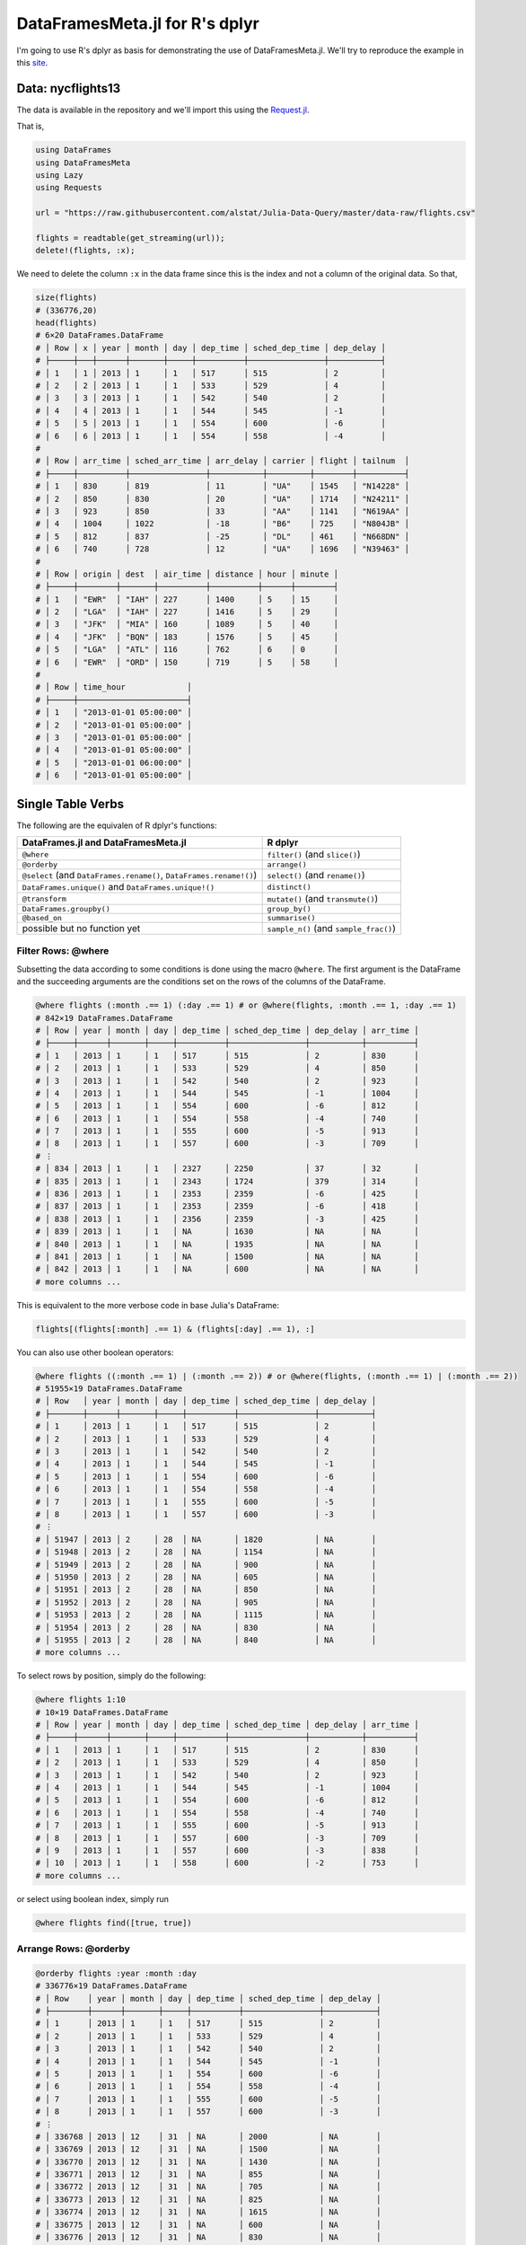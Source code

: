 DataFramesMeta.jl for R's dplyr
=============
I'm going to use R's dplyr as basis for demonstrating the use of DataFramesMeta.jl.
We'll try to reproduce the example in this site_.

.. _site: https://cran.rstudio.com/web/packages/dplyr/vignettes/introduction.html

Data: nycflights13
--------------
The data is available in the repository and we'll import this using the Request.jl_.

.. _Request.jl: https://github.com/JuliaWeb/Requests.jl

That is,

.. code-block:: julia

  using DataFrames
  using DataFramesMeta
  using Lazy
  using Requests

  url = "https://raw.githubusercontent.com/alstat/Julia-Data-Query/master/data-raw/flights.csv"

  flights = readtable(get_streaming(url));
  delete!(flights, :x);

We need to delete the column ``:x`` in the data frame since this is the index
and not a column of the original data. So that,

.. code-block:: julia

  size(flights)
  # (336776,20)
  head(flights)
  # 6×20 DataFrames.DataFrame
  # │ Row │ x │ year │ month │ day │ dep_time │ sched_dep_time │ dep_delay │
  # ├─────┼───┼──────┼───────┼─────┼──────────┼────────────────┼───────────┤
  # │ 1   │ 1 │ 2013 │ 1     │ 1   │ 517      │ 515            │ 2         │
  # │ 2   │ 2 │ 2013 │ 1     │ 1   │ 533      │ 529            │ 4         │
  # │ 3   │ 3 │ 2013 │ 1     │ 1   │ 542      │ 540            │ 2         │
  # │ 4   │ 4 │ 2013 │ 1     │ 1   │ 544      │ 545            │ -1        │
  # │ 5   │ 5 │ 2013 │ 1     │ 1   │ 554      │ 600            │ -6        │
  # │ 6   │ 6 │ 2013 │ 1     │ 1   │ 554      │ 558            │ -4        │
  #
  # │ Row │ arr_time │ sched_arr_time │ arr_delay │ carrier │ flight │ tailnum  │
  # ├─────┼──────────┼────────────────┼───────────┼─────────┼────────┼──────────┤
  # │ 1   │ 830      │ 819            │ 11        │ "UA"    │ 1545   │ "N14228" │
  # │ 2   │ 850      │ 830            │ 20        │ "UA"    │ 1714   │ "N24211" │
  # │ 3   │ 923      │ 850            │ 33        │ "AA"    │ 1141   │ "N619AA" │
  # │ 4   │ 1004     │ 1022           │ -18       │ "B6"    │ 725    │ "N804JB" │
  # │ 5   │ 812      │ 837            │ -25       │ "DL"    │ 461    │ "N668DN" │
  # │ 6   │ 740      │ 728            │ 12        │ "UA"    │ 1696   │ "N39463" │
  #
  # │ Row │ origin │ dest  │ air_time │ distance │ hour │ minute │
  # ├─────┼────────┼───────┼──────────┼──────────┼──────┼────────┤
  # │ 1   │ "EWR"  │ "IAH" │ 227      │ 1400     │ 5    │ 15     │
  # │ 2   │ "LGA"  │ "IAH" │ 227      │ 1416     │ 5    │ 29     │
  # │ 3   │ "JFK"  │ "MIA" │ 160      │ 1089     │ 5    │ 40     │
  # │ 4   │ "JFK"  │ "BQN" │ 183      │ 1576     │ 5    │ 45     │
  # │ 5   │ "LGA"  │ "ATL" │ 116      │ 762      │ 6    │ 0      │
  # │ 6   │ "EWR"  │ "ORD" │ 150      │ 719      │ 5    │ 58     │
  #
  # │ Row │ time_hour             │
  # ├─────┼───────────────────────┤
  # │ 1   │ "2013-01-01 05:00:00" │
  # │ 2   │ "2013-01-01 05:00:00" │
  # │ 3   │ "2013-01-01 05:00:00" │
  # │ 4   │ "2013-01-01 05:00:00" │
  # │ 5   │ "2013-01-01 06:00:00" │
  # │ 6   │ "2013-01-01 05:00:00" │

Single Table Verbs
-------------
The following are the equivalen of R dplyr's functions:

+---------------------------------------------------------------------+----------------------------------------+
| **DataFrames.jl** and **DataFramesMeta.jl**                         | **R dplyr**                            |
+=====================================================================+========================================+
| ``@where``                                                          | ``filter()`` (and ``slice()``)         |
+---------------------------------------------------------------------+----------------------------------------+
| ``@orderby``                                                        | ``arrange()``                          |
+---------------------------------------------------------------------+----------------------------------------+
| ``@select`` (and ``DataFrames.rename()``, ``DataFrames.rename!()``) | ``select()`` (and ``rename()``)        |
+---------------------------------------------------------------------+----------------------------------------+
| ``DataFrames.unique()`` and ``DataFrames.unique!()``                | ``distinct()``                         |
+---------------------------------------------------------------------+----------------------------------------+
| ``@transform``                                                      | ``mutate()`` (and ``transmute()``)     |
+---------------------------------------------------------------------+----------------------------------------+
| ``DataFrames.groupby()``                                            | ``group_by()``                         |
+---------------------------------------------------------------------+----------------------------------------+
| ``@based_on``                                                       | ``summarise()``                        |
+---------------------------------------------------------------------+----------------------------------------+
| possible but no function yet                                        | ``sample_n()`` (and ``sample_frac()``) |
+---------------------------------------------------------------------+----------------------------------------+

Filter Rows: @where
~~~~~~~~~~~~~~~
Subsetting the data according to some conditions is done using the macro ``@where``.
The first argument is the DataFrame and the succeeding arguments are the conditions
set on the rows of the columns of the DataFrame.

.. code-block:: julia

  @where flights (:month .== 1) (:day .== 1) # or @where(flights, :month .== 1, :day .== 1)
  # 842×19 DataFrames.DataFrame
  # │ Row │ year │ month │ day │ dep_time │ sched_dep_time │ dep_delay │ arr_time │
  # ├─────┼──────┼───────┼─────┼──────────┼────────────────┼───────────┼──────────┤
  # │ 1   │ 2013 │ 1     │ 1   │ 517      │ 515            │ 2         │ 830      │
  # │ 2   │ 2013 │ 1     │ 1   │ 533      │ 529            │ 4         │ 850      │
  # │ 3   │ 2013 │ 1     │ 1   │ 542      │ 540            │ 2         │ 923      │
  # │ 4   │ 2013 │ 1     │ 1   │ 544      │ 545            │ -1        │ 1004     │
  # │ 5   │ 2013 │ 1     │ 1   │ 554      │ 600            │ -6        │ 812      │
  # │ 6   │ 2013 │ 1     │ 1   │ 554      │ 558            │ -4        │ 740      │
  # │ 7   │ 2013 │ 1     │ 1   │ 555      │ 600            │ -5        │ 913      │
  # │ 8   │ 2013 │ 1     │ 1   │ 557      │ 600            │ -3        │ 709      │
  # ⋮
  # │ 834 │ 2013 │ 1     │ 1   │ 2327     │ 2250           │ 37        │ 32       │
  # │ 835 │ 2013 │ 1     │ 1   │ 2343     │ 1724           │ 379       │ 314      │
  # │ 836 │ 2013 │ 1     │ 1   │ 2353     │ 2359           │ -6        │ 425      │
  # │ 837 │ 2013 │ 1     │ 1   │ 2353     │ 2359           │ -6        │ 418      │
  # │ 838 │ 2013 │ 1     │ 1   │ 2356     │ 2359           │ -3        │ 425      │
  # │ 839 │ 2013 │ 1     │ 1   │ NA       │ 1630           │ NA        │ NA       │
  # │ 840 │ 2013 │ 1     │ 1   │ NA       │ 1935           │ NA        │ NA       │
  # │ 841 │ 2013 │ 1     │ 1   │ NA       │ 1500           │ NA        │ NA       │
  # │ 842 │ 2013 │ 1     │ 1   │ NA       │ 600            │ NA        │ NA       │
  # more columns ...

This is equivalent to the more verbose code in base Julia's DataFrame:

.. code-block:: julia

  flights[(flights[:month] .== 1) & (flights[:day] .== 1), :]

You can also use other boolean operators:

.. code-block:: julia

  @where flights ((:month .== 1) | (:month .== 2)) # or @where(flights, (:month .== 1) | (:month .== 2))
  # 51955×19 DataFrames.DataFrame
  # │ Row   │ year │ month │ day │ dep_time │ sched_dep_time │ dep_delay │
  # ├───────┼──────┼───────┼─────┼──────────┼────────────────┼───────────┤
  # │ 1     │ 2013 │ 1     │ 1   │ 517      │ 515            │ 2         │
  # │ 2     │ 2013 │ 1     │ 1   │ 533      │ 529            │ 4         │
  # │ 3     │ 2013 │ 1     │ 1   │ 542      │ 540            │ 2         │
  # │ 4     │ 2013 │ 1     │ 1   │ 544      │ 545            │ -1        │
  # │ 5     │ 2013 │ 1     │ 1   │ 554      │ 600            │ -6        │
  # │ 6     │ 2013 │ 1     │ 1   │ 554      │ 558            │ -4        │
  # │ 7     │ 2013 │ 1     │ 1   │ 555      │ 600            │ -5        │
  # │ 8     │ 2013 │ 1     │ 1   │ 557      │ 600            │ -3        │
  # ⋮
  # │ 51947 │ 2013 │ 2     │ 28  │ NA       │ 1820           │ NA        │
  # │ 51948 │ 2013 │ 2     │ 28  │ NA       │ 1154           │ NA        │
  # │ 51949 │ 2013 │ 2     │ 28  │ NA       │ 900            │ NA        │
  # │ 51950 │ 2013 │ 2     │ 28  │ NA       │ 605            │ NA        │
  # │ 51951 │ 2013 │ 2     │ 28  │ NA       │ 850            │ NA        │
  # │ 51952 │ 2013 │ 2     │ 28  │ NA       │ 905            │ NA        │
  # │ 51953 │ 2013 │ 2     │ 28  │ NA       │ 1115           │ NA        │
  # │ 51954 │ 2013 │ 2     │ 28  │ NA       │ 830            │ NA        │
  # │ 51955 │ 2013 │ 2     │ 28  │ NA       │ 840            │ NA        │
  # more columns ...

To select rows by position, simply do the following:

.. code-block:: julia

  @where flights 1:10
  # 10×19 DataFrames.DataFrame
  # │ Row │ year │ month │ day │ dep_time │ sched_dep_time │ dep_delay │ arr_time │
  # ├─────┼──────┼───────┼─────┼──────────┼────────────────┼───────────┼──────────┤
  # │ 1   │ 2013 │ 1     │ 1   │ 517      │ 515            │ 2         │ 830      │
  # │ 2   │ 2013 │ 1     │ 1   │ 533      │ 529            │ 4         │ 850      │
  # │ 3   │ 2013 │ 1     │ 1   │ 542      │ 540            │ 2         │ 923      │
  # │ 4   │ 2013 │ 1     │ 1   │ 544      │ 545            │ -1        │ 1004     │
  # │ 5   │ 2013 │ 1     │ 1   │ 554      │ 600            │ -6        │ 812      │
  # │ 6   │ 2013 │ 1     │ 1   │ 554      │ 558            │ -4        │ 740      │
  # │ 7   │ 2013 │ 1     │ 1   │ 555      │ 600            │ -5        │ 913      │
  # │ 8   │ 2013 │ 1     │ 1   │ 557      │ 600            │ -3        │ 709      │
  # │ 9   │ 2013 │ 1     │ 1   │ 557      │ 600            │ -3        │ 838      │
  # │ 10  │ 2013 │ 1     │ 1   │ 558      │ 600            │ -2        │ 753      │
  # more columns ...

or select using boolean index, simply run

.. code-block:: julia

  @where flights find([true, true])

Arrange Rows: @orderby
~~~~~~~~~~~~~~~

.. code-block:: julia

  @orderby flights :year :month :day
  # 336776×19 DataFrames.DataFrame
  # │ Row    │ year │ month │ day │ dep_time │ sched_dep_time │ dep_delay │
  # ├────────┼──────┼───────┼─────┼──────────┼────────────────┼───────────┤
  # │ 1      │ 2013 │ 1     │ 1   │ 517      │ 515            │ 2         │
  # │ 2      │ 2013 │ 1     │ 1   │ 533      │ 529            │ 4         │
  # │ 3      │ 2013 │ 1     │ 1   │ 542      │ 540            │ 2         │
  # │ 4      │ 2013 │ 1     │ 1   │ 544      │ 545            │ -1        │
  # │ 5      │ 2013 │ 1     │ 1   │ 554      │ 600            │ -6        │
  # │ 6      │ 2013 │ 1     │ 1   │ 554      │ 558            │ -4        │
  # │ 7      │ 2013 │ 1     │ 1   │ 555      │ 600            │ -5        │
  # │ 8      │ 2013 │ 1     │ 1   │ 557      │ 600            │ -3        │
  # ⋮
  # │ 336768 │ 2013 │ 12    │ 31  │ NA       │ 2000           │ NA        │
  # │ 336769 │ 2013 │ 12    │ 31  │ NA       │ 1500           │ NA        │
  # │ 336770 │ 2013 │ 12    │ 31  │ NA       │ 1430           │ NA        │
  # │ 336771 │ 2013 │ 12    │ 31  │ NA       │ 855            │ NA        │
  # │ 336772 │ 2013 │ 12    │ 31  │ NA       │ 705            │ NA        │
  # │ 336773 │ 2013 │ 12    │ 31  │ NA       │ 825            │ NA        │
  # │ 336774 │ 2013 │ 12    │ 31  │ NA       │ 1615           │ NA        │
  # │ 336775 │ 2013 │ 12    │ 31  │ NA       │ 600            │ NA        │
  # │ 336776 │ 2013 │ 12    │ 31  │ NA       │ 830            │ NA        │
  # more columns ...

There is a problem with descending order. The code below is my attempt and the
result is not equivalent with that in dplyr.

.. code-block:: julia

  @orderby flights sort(:arr_delay, rev = false)

Select Columns: @select
~~~~~~~~~~~~~~~
To select a specific column use ``@select`` macro.

.. code-block:: julia

  @select flights :year :month :day # or @select(flights, :year, :month, :day)
  # 336776×3 DataFrames.DataFrame
  # │ Row    │ year │ month │ day │
  # ├────────┼──────┼───────┼─────┤
  # │ 1      │ 2013 │ 1     │ 1   │
  # │ 2      │ 2013 │ 1     │ 1   │
  # │ 3      │ 2013 │ 1     │ 1   │
  # │ 4      │ 2013 │ 1     │ 1   │
  # │ 5      │ 2013 │ 1     │ 1   │
  # │ 6      │ 2013 │ 1     │ 1   │
  # │ 7      │ 2013 │ 1     │ 1   │
  # │ 8      │ 2013 │ 1     │ 1   │
  # ⋮
  # │ 336768 │ 2013 │ 9     │ 30  │
  # │ 336769 │ 2013 │ 9     │ 30  │
  # │ 336770 │ 2013 │ 9     │ 30  │
  # │ 336771 │ 2013 │ 9     │ 30  │
  # │ 336772 │ 2013 │ 9     │ 30  │
  # │ 336773 │ 2013 │ 9     │ 30  │
  # │ 336774 │ 2013 │ 9     │ 30  │
  # │ 336775 │ 2013 │ 9     │ 30  │
  # │ 336776 │ 2013 │ 9     │ 30  │

 Select all columns except those from year to day (inclusive)
.. code-block:: julia

  cols = setdiff(names(flights), [:year, :month, :day]);
  @select flights cols
  # 336776×16 DataFrames.DataFrame
  # │ Row    │ dep_time │ sched_dep_time │ dep_delay │ arr_time │ sched_arr_time │
  # ├────────┼──────────┼────────────────┼───────────┼──────────┼────────────────┤
  # │ 1      │ 517      │ 515            │ 2         │ 830      │ 819            │
  # │ 2      │ 533      │ 529            │ 4         │ 850      │ 830            │
  # │ 3      │ 542      │ 540            │ 2         │ 923      │ 850            │
  # │ 4      │ 544      │ 545            │ -1        │ 1004     │ 1022           │
  # │ 5      │ 554      │ 600            │ -6        │ 812      │ 837            │
  # │ 6      │ 554      │ 558            │ -4        │ 740      │ 728            │
  # │ 7      │ 555      │ 600            │ -5        │ 913      │ 854            │
  # │ 8      │ 557      │ 600            │ -3        │ 709      │ 723            │
  # ⋮
  # │ 336768 │ 2241     │ 2246           │ -5        │ 2345     │ 1              │
  # │ 336769 │ 2307     │ 2255           │ 12        │ 2359     │ 2358           │
  # │ 336770 │ 2349     │ 2359           │ -10       │ 325      │ 350            │
  # │ 336771 │ NA       │ 1842           │ NA        │ NA       │ 2019           │
  # │ 336772 │ NA       │ 1455           │ NA        │ NA       │ 1634           │
  # │ 336773 │ NA       │ 2200           │ NA        │ NA       │ 2312           │
  # │ 336774 │ NA       │ 1210           │ NA        │ NA       │ 1330           │
  # │ 336775 │ NA       │ 1159           │ NA        │ NA       │ 1344           │
  # │ 336776 │ NA       │ 840            │ NA        │ NA       │ 1020           │
  # more columns ...

You can rename variables with ``@select`` by using named arguments:

.. code-block:: julia

  @select(flights, tail_num = :tailnum)
  # 336776×1 DataFrames.DataFrame
  # │ Row    │ tail_num │
  # ├────────┼──────────┤
  # │ 1      │ "N14228" │
  # │ 2      │ "N24211" │
  # │ 3      │ "N619AA" │
  # │ 4      │ "N804JB" │
  # │ 5      │ "N668DN" │
  # │ 6      │ "N39463" │
  # │ 7      │ "N516JB" │
  # │ 8      │ "N829AS" │
  # ⋮
  # │ 336768 │ "N346JB" │
  # │ 336769 │ "N565JB" │
  # │ 336770 │ "N516JB" │
  # │ 336771 │ "N740EV" │
  # │ 336772 │ NA       │
  # │ 336773 │ NA       │
  # │ 336774 │ "N535MQ" │
  # │ 336775 │ "N511MQ" │
  # │ 336776 │ "N839MQ" │

But because ``@select`` drops all the variables not explicitly mentioned, it’s not that useful. Instead, use ``@rename``:

.. code-block:: julia

  rename(flights, :tailnum, :tail_num)
  # 336776×19 DataFrames.DataFrame
  # │ Row    │ year │ month │ day │ dep_time │ sched_dep_time │ dep_delay │
  # ├────────┼──────┼───────┼─────┼──────────┼────────────────┼───────────┤
  # │ 1      │ 2013 │ 1     │ 1   │ 517      │ 515            │ 2         │
  # │ 2      │ 2013 │ 1     │ 1   │ 533      │ 529            │ 4         │
  # │ 3      │ 2013 │ 1     │ 1   │ 542      │ 540            │ 2         │
  # │ 4      │ 2013 │ 1     │ 1   │ 544      │ 545            │ -1        │
  # │ 5      │ 2013 │ 1     │ 1   │ 554      │ 600            │ -6        │
  # │ 6      │ 2013 │ 1     │ 1   │ 554      │ 558            │ -4        │
  # │ 7      │ 2013 │ 1     │ 1   │ 555      │ 600            │ -5        │
  # │ 8      │ 2013 │ 1     │ 1   │ 557      │ 600            │ -3        │
  # ⋮
  # │ 336768 │ 2013 │ 9     │ 30  │ 2241     │ 2246           │ -5        │
  # │ 336769 │ 2013 │ 9     │ 30  │ 2307     │ 2255           │ 12        │
  # │ 336770 │ 2013 │ 9     │ 30  │ 2349     │ 2359           │ -10       │
  # │ 336771 │ 2013 │ 9     │ 30  │ NA       │ 1842           │ NA        │
  # │ 336772 │ 2013 │ 9     │ 30  │ NA       │ 1455           │ NA        │
  # │ 336773 │ 2013 │ 9     │ 30  │ NA       │ 2200           │ NA        │
  # │ 336774 │ 2013 │ 9     │ 30  │ NA       │ 1210           │ NA        │
  # │ 336775 │ 2013 │ 9     │ 30  │ NA       │ 1159           │ NA        │
  # │ 336776 │ 2013 │ 9     │ 30  │ NA       │ 840            │ NA        │
  # more columns ...

Extract Distinct (Unique): unique()
~~~~~~~~~~~~~~~

.. code-block:: julia
  unique(flights, :tailnum)
  # 4044×19 DataFrames.DataFrame
  # │ Row  │ year │ month │ day │ dep_time │ sched_dep_time │ dep_delay │ arr_time │
  # ├──────┼──────┼───────┼─────┼──────────┼────────────────┼───────────┼──────────┤
  # │ 1    │ 2013 │ 1     │ 1   │ 517      │ 515            │ 2         │ 830      │
  # │ 2    │ 2013 │ 1     │ 1   │ 533      │ 529            │ 4         │ 850      │
  # │ 3    │ 2013 │ 1     │ 1   │ 542      │ 540            │ 2         │ 923      │
  # │ 4    │ 2013 │ 1     │ 1   │ 544      │ 545            │ -1        │ 1004     │
  # │ 5    │ 2013 │ 1     │ 1   │ 554      │ 600            │ -6        │ 812      │
  # │ 6    │ 2013 │ 1     │ 1   │ 554      │ 558            │ -4        │ 740      │
  # │ 7    │ 2013 │ 1     │ 1   │ 555      │ 600            │ -5        │ 913      │
  # │ 8    │ 2013 │ 1     │ 1   │ 557      │ 600            │ -3        │ 709      │
  # ⋮
  # │ 4036 │ 2013 │ 9     │ 17  │ 1755     │ 1805           │ -10       │ 1937     │
  # │ 4037 │ 2013 │ 9     │ 18  │ 1237     │ 1240           │ -3        │ 1515     │
  # │ 4038 │ 2013 │ 9     │ 18  │ 1754     │ 1805           │ -11       │ 1927     │
  # │ 4039 │ 2013 │ 9     │ 19  │ 1759     │ 1805           │ -6        │ 1946     │
  # │ 4040 │ 2013 │ 9     │ 20  │ 1758     │ 1805           │ -7        │ 1929     │
  # │ 4041 │ 2013 │ 9     │ 22  │ 1759     │ 1805           │ -6        │ 1945     │
  # │ 4042 │ 2013 │ 9     │ 23  │ 1759     │ 1805           │ -6        │ 1935     │
  # │ 4043 │ 2013 │ 9     │ 24  │ 1751     │ 1805           │ -14       │ 1937     │
  # │ 4044 │ 2013 │ 9     │ 28  │ 712      │ 720            │ -8        │ 955      │
  # more columns ...

  unique(flights, [:origin, :dest])
  # 224×19 DataFrames.DataFrame
  # │ Row │ year │ month │ day │ dep_time │ sched_dep_time │ dep_delay │ arr_time │
  # ├─────┼──────┼───────┼─────┼──────────┼────────────────┼───────────┼──────────┤
  # │ 1   │ 2013 │ 1     │ 1   │ 517      │ 515            │ 2         │ 830      │
  # │ 2   │ 2013 │ 1     │ 1   │ 533      │ 529            │ 4         │ 850      │
  # │ 3   │ 2013 │ 1     │ 1   │ 542      │ 540            │ 2         │ 923      │
  # │ 4   │ 2013 │ 1     │ 1   │ 544      │ 545            │ -1        │ 1004     │
  # │ 5   │ 2013 │ 1     │ 1   │ 554      │ 600            │ -6        │ 812      │
  # │ 6   │ 2013 │ 1     │ 1   │ 554      │ 558            │ -4        │ 740      │
  # │ 7   │ 2013 │ 1     │ 1   │ 555      │ 600            │ -5        │ 913      │
  # │ 8   │ 2013 │ 1     │ 1   │ 557      │ 600            │ -3        │ 709      │
  # ⋮
  # │ 216 │ 2013 │ 3     │ 1   │ 2046     │ 2045           │ 1         │ 2206     │
  # │ 217 │ 2013 │ 3     │ 2   │ 1606     │ 1610           │ -4        │ 1723     │
  # │ 218 │ 2013 │ 4     │ 14  │ 937      │ 945            │ -8        │ 1130     │
  # │ 219 │ 2013 │ 5     │ 25  │ 1007     │ 1000           │ 7         │ 1129     │
  # │ 220 │ 2013 │ 6     │ 14  │ 1756     │ 1800           │ -4        │ 2004     │
  # │ 221 │ 2013 │ 6     │ 15  │ 1517     │ 1520           │ -3        │ 1656     │
  # │ 222 │ 2013 │ 7     │ 5   │ 1355     │ 1400           │ -5        │ 1550     │
  # │ 223 │ 2013 │ 7     │ 6   │ 1629     │ 1615           │ 14        │ 1954     │
  # │ 224 │ 2013 │ 7     │ 27  │ NA       │ 106            │ NA        │ NA       │
  # more columns ...

Add New Column: @transform
~~~~~~~~~~~~~~~
Besides selecting sets of existing columns, it’s often useful to add new
columns that are functions of existing columns. This is the job of @transform:

.. code-block:: julia

  @transform(flights,
    gain = :arr_delay .- :dep_delay,
    speed = :distance ./ :air_time * 60)
  # 336776×21 DataFrames.DataFrame
  # │ Row    │ year │ month │ day │ dep_time │ sched_dep_time │ dep_delay │
  # ├────────┼──────┼───────┼─────┼──────────┼────────────────┼───────────┤
  # │ 1      │ 2013 │ 1     │ 1   │ 517      │ 515            │ 2         │
  # │ 2      │ 2013 │ 1     │ 1   │ 533      │ 529            │ 4         │
  # │ 3      │ 2013 │ 1     │ 1   │ 542      │ 540            │ 2         │
  # │ 4      │ 2013 │ 1     │ 1   │ 544      │ 545            │ -1        │
  # │ 5      │ 2013 │ 1     │ 1   │ 554      │ 600            │ -6        │
  # │ 6      │ 2013 │ 1     │ 1   │ 554      │ 558            │ -4        │
  # │ 7      │ 2013 │ 1     │ 1   │ 555      │ 600            │ -5        │
  # │ 8      │ 2013 │ 1     │ 1   │ 557      │ 600            │ -3        │
  # ⋮
  # │ 336768 │ 2013 │ 9     │ 30  │ 2241     │ 2246           │ -5        │
  # │ 336769 │ 2013 │ 9     │ 30  │ 2307     │ 2255           │ 12        │
  # │ 336770 │ 2013 │ 9     │ 30  │ 2349     │ 2359           │ -10       │
  # │ 336771 │ 2013 │ 9     │ 30  │ NA       │ 1842           │ NA        │
  # │ 336772 │ 2013 │ 9     │ 30  │ NA       │ 1455           │ NA        │
  # │ 336773 │ 2013 │ 9     │ 30  │ NA       │ 2200           │ NA        │
  # │ 336774 │ 2013 │ 9     │ 30  │ NA       │ 1210           │ NA        │
  # │ 336775 │ 2013 │ 9     │ 30  │ NA       │ 1159           │ NA        │
  # │ 336776 │ 2013 │ 9     │ 30  │ NA       │ 840            │ NA        │
  # more columns ...

There is no option to refer to columns that was created, and so my solution is
to use another ``@transform`` function.

.. code-block:: julia

  old_flights = @transform(flights,
    gain = :arr_delay .- :dep_delay,
    speed = :distance ./ :air_time * 60)

  new_flights = @transform(old_flights,
    gain_per_hour = :gain ./ (:air_time / 60))
  # 336776×22 DataFrames.DataFrame
  # │ Row    │ year │ month │ day │ dep_time │ sched_dep_time │ dep_delay │
  # ├────────┼──────┼───────┼─────┼──────────┼────────────────┼───────────┤
  # │ 1      │ 2013 │ 1     │ 1   │ 517      │ 515            │ 2         │
  # │ 2      │ 2013 │ 1     │ 1   │ 533      │ 529            │ 4         │
  # │ 3      │ 2013 │ 1     │ 1   │ 542      │ 540            │ 2         │
  # │ 4      │ 2013 │ 1     │ 1   │ 544      │ 545            │ -1        │
  # │ 5      │ 2013 │ 1     │ 1   │ 554      │ 600            │ -6        │
  # │ 6      │ 2013 │ 1     │ 1   │ 554      │ 558            │ -4        │
  # │ 7      │ 2013 │ 1     │ 1   │ 555      │ 600            │ -5        │
  # │ 8      │ 2013 │ 1     │ 1   │ 557      │ 600            │ -3        │
  # ⋮
  # │ 336768 │ 2013 │ 9     │ 30  │ 2241     │ 2246           │ -5        │
  # │ 336769 │ 2013 │ 9     │ 30  │ 2307     │ 2255           │ 12        │
  # │ 336770 │ 2013 │ 9     │ 30  │ 2349     │ 2359           │ -10       │
  # │ 336771 │ 2013 │ 9     │ 30  │ NA       │ 1842           │ NA        │
  # │ 336772 │ 2013 │ 9     │ 30  │ NA       │ 1455           │ NA        │
  # │ 336773 │ 2013 │ 9     │ 30  │ NA       │ 2200           │ NA        │
  # │ 336774 │ 2013 │ 9     │ 30  │ NA       │ 1210           │ NA        │
  # │ 336775 │ 2013 │ 9     │ 30  │ NA       │ 1159           │ NA        │
  # │ 336776 │ 2013 │ 9     │ 30  │ NA       │ 840            │ NA        │
  # more columns ...

Summarise Values: @with
~~~~~~~~~~~~~~~

.. code-block:: julia

  DataFramesMeta.@with(flights, mean(dropna(:dep_delay)))
  # 12.639070257304708

Randomly Sample Rows
~~~~~~~~~~~~~~~

.. code-block:: julia

  @where flights sample(1:nrow(flights), 10, replace = false)
  # 10×19 DataFrames.DataFrame
  # │ Row │ year │ month │ day │ dep_time │ sched_dep_time │ dep_delay │ arr_time │
  # ├─────┼──────┼───────┼─────┼──────────┼────────────────┼───────────┼──────────┤
  # │ 1   │ 2013 │ 7     │ 1   │ 812      │ 806            │ 6         │ 1049     │
  # │ 2   │ 2013 │ 11    │ 10  │ 1356     │ 1400           │ -4        │ 1544     │
  # │ 3   │ 2013 │ 5     │ 13  │ 905      │ 900            │ 5         │ 1016     │
  # │ 4   │ 2013 │ 11    │ 27  │ 816      │ 805            │ 11        │ 1006     │
  # │ 5   │ 2013 │ 5     │ 23  │ 1749     │ 1607           │ 102       │ NA       │
  # │ 6   │ 2013 │ 11    │ 5   │ 1254     │ 1300           │ -6        │ 1513     │
  # │ 7   │ 2013 │ 3     │ 15  │ 601      │ 600            │ 1         │ 723      │
  # │ 8   │ 2013 │ 6     │ 9   │ 813      │ 820            │ -7        │ 939      │
  # │ 9   │ 2013 │ 6     │ 19  │ 952      │ 909            │ 43        │ 1205     │
  # │ 10  │ 2013 │ 5     │ 30  │ 1554     │ 1559           │ -5        │ 1745     │
  # more columns ...

  @where flights sample(1:nrow(flights), convert(Int64, ceil(nrow(flights) * .01)), replace = false)
  # 3368×19 DataFrames.DataFrame
  # │ Row  │ year │ month │ day │ dep_time │ sched_dep_time │ dep_delay │ arr_time │
  # ├──────┼──────┼───────┼─────┼──────────┼────────────────┼───────────┼──────────┤
  # │ 1    │ 2013 │ 11    │ 29  │ 1224     │ 1230           │ -6        │ 1401     │
  # │ 2    │ 2013 │ 4     │ 7   │ 1753     │ 1755           │ -2        │ 2116     │
  # │ 3    │ 2013 │ 5     │ 29  │ 1351     │ 1345           │ 6         │ 1653     │
  # │ 4    │ 2013 │ 2     │ 26  │ 942      │ 955            │ -13       │ 1240     │
  # │ 5    │ 2013 │ 10    │ 21  │ 811      │ 755            │ 16        │ 929      │
  # │ 6    │ 2013 │ 10    │ 5   │ 1416     │ 1415           │ 1         │ 1538     │
  # │ 7    │ 2013 │ 5     │ 12  │ 926      │ 930            │ -4        │ 1216     │
  # │ 8    │ 2013 │ 5     │ 25  │ 1244     │ 1250           │ -6        │ 1419     │
  # ⋮
  # │ 3360 │ 2013 │ 4     │ 23  │ 1743     │ 1555           │ 108       │ 1946     │
  # │ 3361 │ 2013 │ 10    │ 9   │ 658      │ 700            │ -2        │ 1044     │
  # │ 3362 │ 2013 │ 4     │ 28  │ 1455     │ 1038           │ 257       │ 1606     │
  # │ 3363 │ 2013 │ 11    │ 25  │ 706      │ 700            │ 6         │ 829      │
  # │ 3364 │ 2013 │ 7     │ 7   │ 1626     │ 1555           │ 31        │ 1858     │
  # │ 3365 │ 2013 │ 6     │ 24  │ 839      │ 836            │ 3         │ 942      │
  # │ 3366 │ 2013 │ 7     │ 11  │ 1441     │ 1440           │ 1         │ 1633     │
  # │ 3367 │ 2013 │ 10    │ 23  │ 842      │ 848            │ -6        │ 1116     │
  # │ 3368 │ 2013 │ 4     │ 30  │ 1048     │ 1030           │ 18        │ 1351     │
  #  more columns ...

Grouped Operations
-----------------

.. code-block:: julia

  by_tailnum = DataFrames.groupby(flights, :tailnum)
  delay = @based_on(by_tailnum,
    count = length(:tailnum),
    dist = mean(dropna(:distance)),
    delay = mean(dropna(:arr_delay)))
  delay = @where(delay, :count .> 20, :dist .< 2000)
  # 2962×4 DataFrames.DataFrame
  # │ Row  │ tailnum  │ count │ dist    │ delay     │
  # ├──────┼──────────┼───────┼─────────┼───────────┤
  # │ 1    │ NA       │ 2512  │ 710.258 │ NaN       │
  # │ 2    │ "N0EGMQ" │ 371   │ 676.189 │ 9.98295   │
  # │ 3    │ "N10156" │ 153   │ 757.948 │ 12.7172   │
  # │ 4    │ "N102UW" │ 48    │ 535.875 │ 2.9375    │
  # │ 5    │ "N103US" │ 46    │ 535.196 │ -6.93478  │
  # │ 6    │ "N104UW" │ 47    │ 535.255 │ 1.80435   │
  # │ 7    │ "N10575" │ 289   │ 519.702 │ 20.6914   │
  # │ 8    │ "N105UW" │ 45    │ 524.844 │ -0.266667 │
  # ⋮
  # │ 2954 │ "N995DL" │ 57    │ 883.579 │ 1.92982   │
  # │ 2955 │ "N996AT" │ 29    │ 673.897 │ 6.53846   │
  # │ 2956 │ "N996DL" │ 102   │ 897.304 │ 0.524752  │
  # │ 2957 │ "N997AT" │ 44    │ 679.045 │ 16.3023   │
  # │ 2958 │ "N997DL" │ 63    │ 867.762 │ 4.90323   │
  # │ 2959 │ "N998AT" │ 26    │ 593.538 │ 29.96     │
  # │ 2960 │ "N998DL" │ 77    │ 857.818 │ 16.3947   │
  # │ 2961 │ "N999DN" │ 61    │ 895.459 │ 14.3115   │
  # │ 2962 │ "N9EAMQ" │ 248   │ 674.665 │ 9.23529   │
